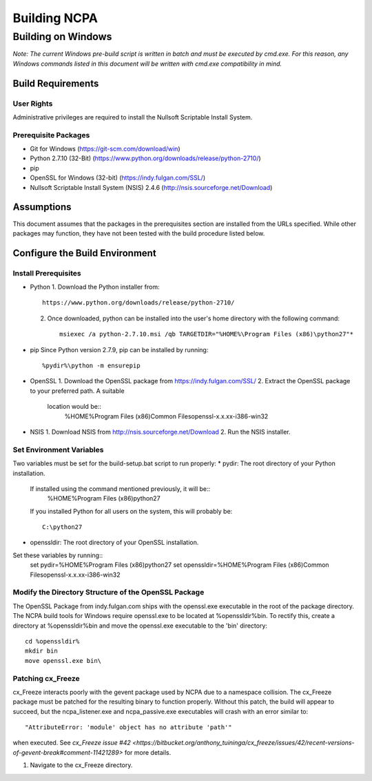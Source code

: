 =============
Building NCPA
=============

Building on Windows
===================

*Note: The current Windows pre-build script is written in batch and
must be executed by cmd.exe. For this reason, any Windows commands
listed in this document will be written with cmd.exe compatibility
in mind.*

Build Requirements
------------------

User Rights
~~~~~~~~~~~
Administrative privileges are required to install the Nullsoft
Scriptable Install System.

Prerequisite Packages
~~~~~~~~~~~~~~~~~~~~~
* Git for Windows (https://git-scm.com/download/win)
* Python 2.7.10 (32-Bit) (https://www.python.org/downloads/release/python-2710/)
* pip
* OpenSSL for Windows (32-bit) (https://indy.fulgan.com/SSL/)
* Nullsoft Scriptable Install System (NSIS) 2.4.6 (http://nsis.sourceforge.net/Download)

Assumptions
-----------
This document assumes that the packages in the prerequisites section are
installed from the URLs specified. While other packages may function,
they have not been tested with the build procedure listed below. 

Configure the Build Environment
-------------------------------

Install Prerequisites
~~~~~~~~~~~~~~~~~~~~~
* Python
  1. Download the Python installer from::
       https://www.python.org/downloads/release/python-2710/
  2. Once downloaded, python can be installed into the user's home
     directory with the following command::
       msiexec /a python-2.7.10.msi /qb TARGETDIR="%HOME%\Program Files (x86)\python27"*
* pip
  Since Python version 2.7.9, pip can be installed by running::
    %pydir%\python -m ensurepip
* OpenSSL
  1. Download the OpenSSL package from https://indy.fulgan.com/SSL/
  2. Extract the OpenSSL package to your preferred path. A suitable
     location would be::
       %HOME%\Program Files (x86)\Common Files\openssl-x.x.xx-i386-win32
* NSIS
  1. Download NSIS from http://nsis.sourceforge.net/Download 
  2. Run the NSIS installer.

Set Environment Variables
~~~~~~~~~~~~~~~~~~~~~~~~~
Two variables must be set for the build-setup.bat script to run
properly:
* pydir: The root directory of your Python installation.
  If installed using the command mentioned previously, it will be::
    %HOME%\Program Files (x86)\python27  
  If you installed Python for all users on the system, this will
  probably be::
    C:\python27
* openssldir: The root directory of your OpenSSL installation.

Set these variables by running::
  set pydir=%HOME%\Program Files (x86)\python27  
  set openssldir=%HOME%\Program Files (x86)\Common Files\openssl-x.x.xx-i386-win32

Modify the Directory Structure of the OpenSSL Package
~~~~~~~~~~~~~~~~~~~~~~~~~~~~~~~~~~~~~~~~~~~~~~~~~~~~~
The OpenSSL Package from indy.fulgan.com ships with the openssl.exe
executable in the root of the package directory. The NCPA build tools
for Windows require openssl.exe to be located at %openssldir%\bin. To
rectify this, create a directory at %openssldir%\bin and move the
openssl.exe executable to the 'bin' directory::
  cd %openssldir%
  mkdir bin
  move openssl.exe bin\

Patching cx_Freeze
~~~~~~~~~~~~~~~~~~
cx_Freeze interacts poorly with the gevent package used by NCPA due to
a namespace collision. The cx_Freeze package must be patched for the
resulting binary to function properly. Without this patch, the build
will appear to succeed, but the ncpa_listener.exe and ncpa_passive.exe
executables will crash with an error similar to::
  "AttributeError: 'module' object has no attribute 'path'"
when executed. See `cx_Freeze issue #42 <https://bitbucket.org/anthony_tuininga/cx_freeze/issues/42/recent-versions-of-gevent-break#comment-11421289>`
for more details.

1. Navigate to the cx_Freeze directory.
